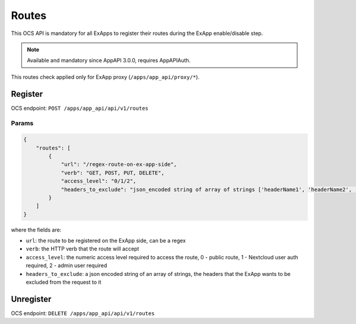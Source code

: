 .. _ex_app_routes:

======
Routes
======

This OCS API is mandatory for all ExApps to register their routes during the ExApp enable/disable step.

.. note::

	Available and mandatory since AppAPI 3.0.0, requires AppAPIAuth.

This routes check applied only for ExApp proxy (``/apps/app_api/proxy/*``).


Register
^^^^^^^^

OCS endpoint: ``POST /apps/app_api/api/v1/routes``

Params
******

.. code-block:: json

    {
        "routes": [
            {
                "url": "/regex-route-on-ex-app-side",
                "verb": "GET, POST, PUT, DELETE",
                "access_level": "0/1/2",
                "headers_to_exclude": "json_encoded string of array of strings ['headerName1', 'headerName2', ...]",
            }
        ]
    }

where the fields are:

- ``url``: the route to be registered on the ExApp side, can be a regex
- ``verb``: the HTTP verb that the route will accept
- ``access_level``: the numeric access level required to access the route, 0 - public route, 1 - Nextcloud user auth required, 2 - admin user required
- ``headers_to_exclude``: a json encoded string of an array of strings, the headers that the ExApp wants to be excluded from the request to it


Unregister
^^^^^^^^^^

OCS endpoint: ``DELETE /apps/app_api/api/v1/routes``

